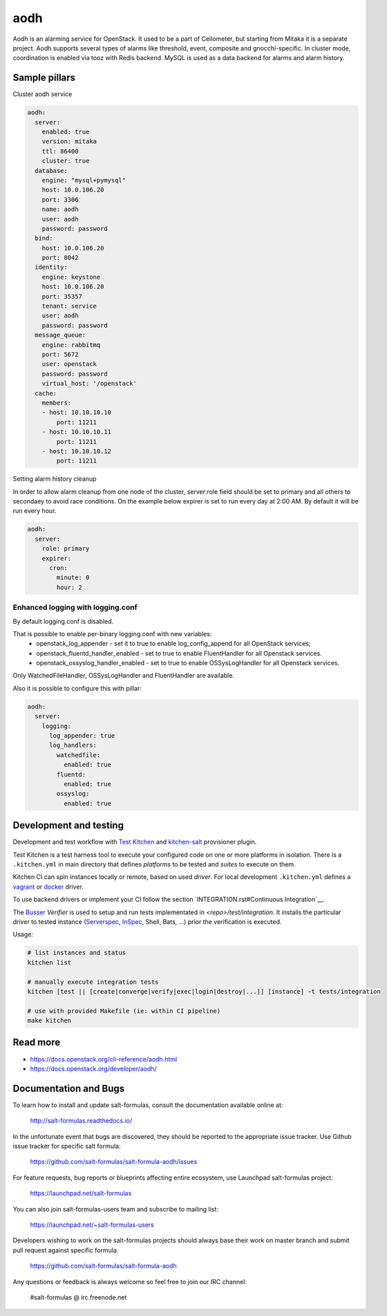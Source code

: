 
==================================
aodh
==================================

Aodh is an alarming service for OpenStack. It used to be a part of Ceilometer, but starting from Mitaka it
is a separate project. Aodh supports several types of alarms like threshold, event, composite and gnocchi-specific.
In cluster mode, coordination is enabled via tooz with Redis backend.
MySQL is used as a data backend for alarms and alarm history.

Sample pillars
==============

Cluster aodh service

.. code-block:: yaml

    aodh:
      server:
        enabled: true
        version: mitaka
        ttl: 86400
        cluster: true
      database:
        engine: "mysql+pymysql"
        host: 10.0.106.20
        port: 3306
        name: aodh
        user: aodh
        password: password
      bind:
        host: 10.0.106.20
        port: 8042
      identity:
        engine: keystone
        host: 10.0.106.20
        port: 35357
        tenant: service
        user: aodh
        password: password
      message_queue:
        engine: rabbitmq
        port: 5672
        user: openstack
        password: password
        virtual_host: '/openstack'
      cache:
        members:
        - host: 10.10.10.10
            port: 11211
        - host: 10.10.10.11
            port: 11211
        - host: 10.10.10.12
            port: 11211

Setting alarm history cleanup

In order to allow alarm cleanup from one node of the cluster,
server:role field should be set to primary and all others to
secondaey to avoid race conditions. On the example below
expirer is set to run every day at 2:00 AM. By default
it will be run every hour.

.. code-block:: yaml

    aodh:
      server:
        role: primary
        expirer:
          cron:
            minute: 0
            hour: 2

Enhanced logging with logging.conf
----------------------------------

By default logging.conf is disabled.

That is possible to enable per-binary logging.conf with new variables:
  * openstack_log_appender - set it to true to enable log_config_append for all OpenStack services;
  * openstack_fluentd_handler_enabled - set to true to enable FluentHandler for all Openstack services.
  * openstack_ossyslog_handler_enabled - set to true to enable OSSysLogHandler for all Openstack services.

Only WatchedFileHandler, OSSysLogHandler and FluentHandler are available.

Also it is possible to configure this with pillar:

.. code-block:: yaml

  aodh:
    server:
      logging:
        log_appender: true
        log_handlers:
          watchedfile:
            enabled: true
          fluentd:
            enabled: true
          ossyslog:
            enabled: true

Development and testing
=======================

Development and test workflow with `Test Kitchen <http://kitchen.ci>`_ and
`kitchen-salt <https://github.com/simonmcc/kitchen-salt>`_ provisioner plugin.

Test Kitchen is a test harness tool to execute your configured code on one or more platforms in isolation.
There is a ``.kitchen.yml`` in main directory that defines *platforms* to be tested and *suites* to execute on them.

Kitchen CI can spin instances locally or remote, based on used *driver*.
For local development ``.kitchen.yml`` defines a `vagrant <https://github.com/test-kitchen/kitchen-vagrant>`_ or
`docker  <https://github.com/test-kitchen/kitchen-docker>`_ driver.

To use backend drivers or implement your CI follow the section `INTEGRATION.rst#Continuous Integration`__.

The `Busser <https://github.com/test-kitchen/busser>`_ *Verifier* is used to setup and run tests
implementated in `<repo>/test/integration`. It installs the particular driver to tested instance
(`Serverspec <https://github.com/neillturner/kitchen-verifier-serverspec>`_,
`InSpec <https://github.com/chef/kitchen-inspec>`_, Shell, Bats, ...) prior the verification is executed.

Usage:

.. code-block:: shell

  # list instances and status
  kitchen list

  # manually execute integration tests
  kitchen [test || [create|converge|verify|exec|login|destroy|...]] [instance] -t tests/integration

  # use with provided Makefile (ie: within CI pipeline)
  make kitchen



Read more
=========

* https://docs.openstack.org/cli-reference/aodh.html
* https://docs.openstack.org/developer/aodh/

Documentation and Bugs
======================

To learn how to install and update salt-formulas, consult the documentation
available online at:

    http://salt-formulas.readthedocs.io/

In the unfortunate event that bugs are discovered, they should be reported to
the appropriate issue tracker. Use Github issue tracker for specific salt
formula:

    https://github.com/salt-formulas/salt-formula-aodh/issues

For feature requests, bug reports or blueprints affecting entire ecosystem,
use Launchpad salt-formulas project:

    https://launchpad.net/salt-formulas

You can also join salt-formulas-users team and subscribe to mailing list:

    https://launchpad.net/~salt-formulas-users

Developers wishing to work on the salt-formulas projects should always base
their work on master branch and submit pull request against specific formula.

    https://github.com/salt-formulas/salt-formula-aodh

Any questions or feedback is always welcome so feel free to join our IRC
channel:

    #salt-formulas @ irc.freenode.net
